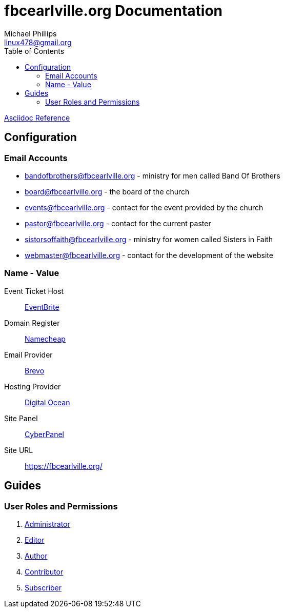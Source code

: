 = fbcearlville.org Documentation
Michael Phillips <linux478@gmail.org>
:toc:
:icons: font

:site-domainname-provider-name: Namecheap
:site-domainname-provider-url: https://www.namecheap.com/
:site-email-provider-name: Brevo
:site-email-provider-url: https://www.brevo.com/
:site-hosting-provider-name: Digital Ocean
:site-hosting-provider-url: https://www.digitalocean.com/
:site-ip: 174.138.49.10
:site-panal-name: CyberPanel
:site-panal-url: https://fbcearlville.org:8090/
:site-url: https://fbcearlville.org/
:site-users-bandofbrothers-email: bandofbrothers@fbcearlville.org
:site-users-bandofbrothers-email-url: mailto:{site-users-bandofbrothers-email}
:site-users-board-email: board@fbcearlville.org
:site-users-board-email-url: mailto:{site-users-board-email}
:site-users-events-email: events@fbcearlville.org
:site-users-events-email-url: mailto:{site-users-events-email}
:site-users-pastor-email: pastor@fbcearlville.org
:site-users-pastor-email-url: mailto:{site-users-pastor-email}
:site-users-pastor-name-first: John 
:site-users-pastor-name-last: Jablonski
:site-users-pastor-personal-email-url: mailto:{site-users-pastor-email}
:site-users-pastor-personal-email: Johnjablonski82002@outlook.com
:site-users-sistersoffaith-email: sistorsoffaith@fbcearlville.org
:site-users-sistersoffaith-email-url: mailto:{site-users-sistorsoffaith-email}
:site-users-webmaster-email: webmaster@fbcearlville.org
:site-users-webmaster-email-url: mailto:{site-users-webmaster-email}
:site-users-webmaster-personal-email-url: mailto:{site-users-webmaster-email}
:site-users-webmaster-personal-email: linux478@gmail.com
:url-asciidoc-reference: https://docs.asciidoctor.org/asciidoc/latest/syntax-quick-reference/
:url-wordpress-administrator: https://www.wpbeginner.com/glossary/administrator/
:url-wordpress-author: https://www.wpbeginner.com/glossary/author/
:url-wordpress-contributor: https://www.wpbeginner.com/glossary/contributor/
:url-wordpress-contributor: https://www.wpbeginner.com/glossary/contributor/
:url-wordpress-editor: https://www.wpbeginner.com/glossary/editor/
:url-wordpress-subscriber: https://www.wpbeginner.com/glossary/subscriber/
:site-ticketmaster-url: https://www.eventbrite.com/
:site-ticketmaster-name: EventBrite

{url-asciidoc-reference}[Asciidoc Reference,window=_blank]

== Configuration

=== Email Accounts

* {site-users-bandofbrothers-email-url}[{site-users-bandofbrothers-email}] - ministry for men called Band Of Brothers
* {site-users-board-email-url}[{site-users-board-email}] - the board of the church
* {site-users-events-email-url}[{site-users-events-email}] - contact for the event provided by the church
* {site-users-pastor-email-url}[{site-users-pastor-email}] - contact for the current paster
* {site-users-sistersoffaith-email-url}[{site-users-sistersoffaith-email}] - ministry for women called Sisters in Faith
* {site-users-webmaster-email-url}[{site-users-webmaster-email}] - contact for the development of the website

[glossary]
=== Name - Value

[glossary]
Event Ticket Host:: {site-ticketmaster-url}[{site-ticketmaster-name},window=_blank]
Domain Register:: {site-domainname-provider-url}[{site-domainname-provider-name},window=_blank]
Email Provider:: {site-email-provider-url}[{site-email-provider-name},window=_blank]
Hosting Provider:: {site-hosting-provider-url}[{site-hosting-provider-name},window=_blank]
Site Panel:: {site-panal-url}[{site-panal-name},window=_blank]
Site URL:: {site-url}[{site-url}]

== Guides

=== User Roles and Permissions

1. {url-wordpress-administrator}[Administrator,window=_blank]
1. {url-wordpress-editor}[Editor,window=_blank]
1. {url-wordpress-author}[Author,window=_blank]
1. {url-wordpress-contributor}[Contributor,window=_blank]
1. {url-wordpress-subscriber}[Subscriber,window=_blank]
